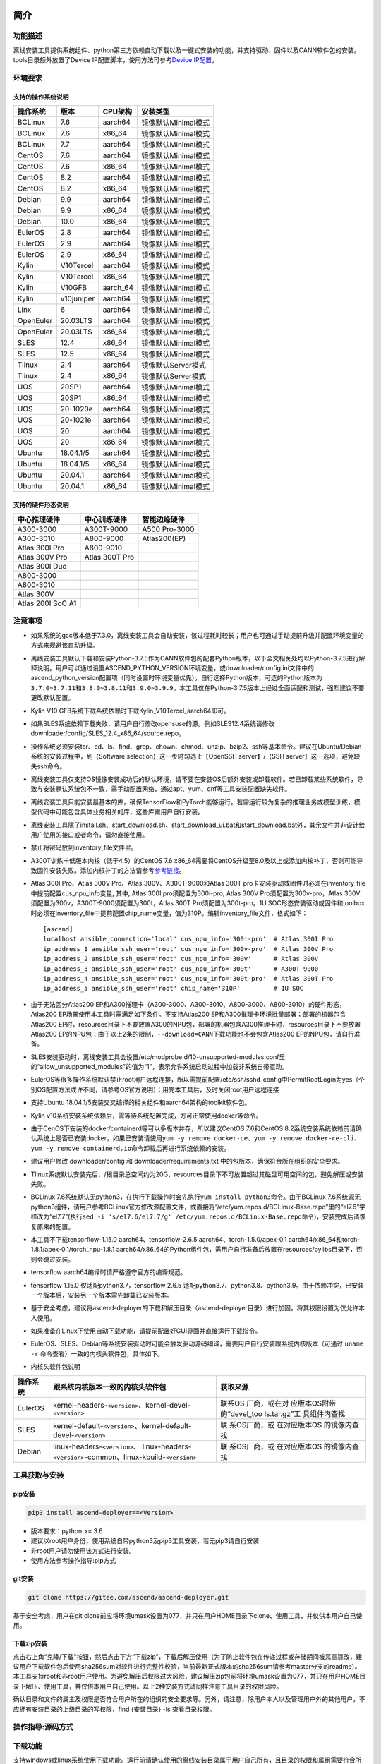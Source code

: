 简介
====

功能描述
--------

离线安装工具提供系统组件、python第三方依赖自动下载以及一键式安装的功能，并支持驱动、固件以及CANN软件包的安装。tools目录额外放置了Device
IP配置脚本，使用方法可参考\ `Device
IP配置 <https://gitee.com/ascend/ascend-deployer/blob/master/docs/Device_IP_Configuration.md>`__\ 。

环境要求
--------

支持的操作系统说明
~~~~~~~~~~~~~~~~~~

========= ========== ======== ===================
操作系统  版本       CPU架构  安装类型
========= ========== ======== ===================
BCLinux   7.6        aarch64  镜像默认Minimal模式
BCLinux   7.6        x86_64   镜像默认Minimal模式
BCLinux   7.7        aarch64  镜像默认Minimal模式
CentOS    7.6        aarch64  镜像默认Minimal模式
CentOS    7.6        x86_64   镜像默认Minimal模式
CentOS    8.2        aarch64  镜像默认Minimal模式
CentOS    8.2        x86_64   镜像默认Minimal模式
Debian    9.9        aarch64  镜像默认Minimal模式
Debian    9.9        x86_64   镜像默认Minimal模式
Debian    10.0       x86_64   镜像默认Minimal模式
EulerOS   2.8        aarch64  镜像默认Minimal模式
EulerOS   2.9        aarch64  镜像默认Minimal模式
EulerOS   2.9        x86_64   镜像默认Minimal模式
Kylin     V10Tercel  aarch64  镜像默认Minimal模式
Kylin     V10Tercel  x86_64   镜像默认Minimal模式
Kylin     V10GFB     aarch_64 镜像默认Minimal模式
Kylin     v10juniper aarch64  镜像默认Minimal模式
Linx      6          aarch64  镜像默认Minimal模式
OpenEuler 20.03LTS   aarch64  镜像默认Minimal模式
OpenEuler 20.03LTS   x86_64   镜像默认Minimal模式
SLES      12.4       x86_64   镜像默认Minimal模式
SLES      12.5       x86_64   镜像默认Minimal模式
Tlinux    2.4        aarch64  镜像默认Server模式
Tlinux    2.4        x86_64   镜像默认Server模式
UOS       20SP1      aarch64  镜像默认Minimal模式
UOS       20SP1      x86_64   镜像默认Minimal模式
UOS       20-1020e   aarch64  镜像默认Minimal模式
UOS       20-1021e   aarch64  镜像默认Minimal模式
UOS       20         aarch64  镜像默认Minimal模式
UOS       20         x86_64   镜像默认Minimal模式
Ubuntu    18.04.1/5  aarch64  镜像默认Minimal模式
Ubuntu    18.04.1/5  x86_64   镜像默认Minimal模式
Ubuntu    20.04.1    aarch64  镜像默认Minimal模式
Ubuntu    20.04.1    x86_64   镜像默认Minimal模式
========= ========== ======== ===================

支持的硬件形态说明
~~~~~~~~~~~~~~~~~~

================= ============== =============
中心推理硬件      中心训练硬件   智能边缘硬件
================= ============== =============
A300-3000         A300T-9000     A500 Pro-3000
A300-3010         A800-9000      Atlas200(EP)
Atlas 300I Pro    A800-9010      
Atlas 300V Pro    Atlas 300T Pro 
Atlas 300I Duo                   
A800-3000                        
A800-3010                        
Atlas 300V                       
Atlas 200I SoC A1                
================= ============== =============

注意事项
--------

-  如果系统的gcc版本低于7.3.0，离线安装工具会自动安装，该过程耗时较长；用户也可通过手动提前升级并配置环境变量的方式来规避该自动升级。

-  离线安装工具默认下载和安装Python-3.7.5作为CANN软件包的配套Python版本，以下全文相关处均以Python-3.7.5进行解释说明。用户可以通过设置ASCEND_PYTHON_VERSION环境变量，或downloader/config.ini文件中的ascend_python_version配置项（同时设置时环境变量优先），自行选择Python版本，可选的Python版本为\ ``3.7.0~3.7.11``\ 和\ ``3.8.0~3.8.11和3.9.0~3.9.9``\ 。本工具仅在Python-3.7.5版本上经过全面适配和测试，强烈建议不要更改默认配置。

-  Kylin V10 GFB系统下载系统依赖时下载Kylin_V10Tercel_aarch64即可。

-  如果SLES系统依赖下载失败，请用户自行修改opensuse的源。例如SLES12.4系统请修改downloader/config/SLES_12.4_x86_64/source.repo。

-  操作系统必须安装tar、cd、ls、find、grep、chown、chmod、unzip、bzip2、ssh等基本命令。建议在Ubuntu/Debian系统的安装过程中，到【Software
   selection】这一步时勾选上【OpenSSH server】/【SSH
   server】这一选项，避免缺失ssh命令。

-  离线安装工具仅支持OS镜像安装成功后的默认环境，请不要在安装OS后额外安装或卸载软件。若已卸载某些系统软件，导致与安装默认系统包不一致，需手动配置网络，通过apt、yum、dnf等工具安装配置缺失软件。

-  离线安装工具只能安装最基本的库，确保TensorFlow和PyTorch能够运行。若需运行较为复杂的推理业务或模型训练，模型代码中可能包含具体业务相关的库，这些库需用户自行安装。

-  离线安装工具除了install.sh、start_download.sh、start_download_ui.bat和start_download.bat外，其余文件并非设计给用户使用的接口或者命令，请勿直接使用。

-  禁止将密码放到inventory_file文件里。

-  A300T训练卡低版本内核（低于4.5）的CentOS 7.6
   x86_64需要将CentOS升级至8.0及以上或添加内核补丁，否则可能导致固件安装失败。添加内核补丁的方法请参考\ `参考链接 <https://support.huawei.com/enterprise/zh/doc/EDOC1100162133/b56ad5be>`__\ 。

-  Atlas 300I Pro、Atlas 300V Pro、Atlas 300V、A300T-9000和Atlas 300T
   pro卡安装驱动或固件时必须在inventory_file中提前配置cus_npu_info变量,
   其中, Atlas 300I pro须配置为300i-pro, Atlas 300V
   Pro须配置为300v-pro，Atlas
   300V须配置为300v，A300T-9000须配置为300t，Atlas 300T
   Pro须配置为300t-pro。1U
   SOC形态安装驱动或固件和toolbox时必须在inventory_file中提前配置chip_name变量，值为310P。编辑inventory_file文件，格式如下：

   ::

      [ascend]
      localhost ansible_connection='local' cus_npu_info='300i-pro'  # Atlas 300I Pro
      ip_address_1 ansible_ssh_user='root' cus_npu_info='300v-pro'  # Atlas 300V Pro
      ip_address_2 ansible_ssh_user='root' cus_npu_info='300v'      # Atlas 300V
      ip_address_3 ansible_ssh_user='root' cus_npu_info='300t'      # A300T-9000
      ip_address_4 ansible_ssh_user='root' cus_npu_info='300t-pro'  # Atlas 300T Pro
      ip_address_5 ansible_ssh_user='root' chip_name='310P'         # 1U SOC

-  由于无法区分Atlas200
   EP和A300推理卡（A300-3000、A300-3010、A800-3000、A800-3010）的硬件形态，Atlas200
   EP场景使用本工具时需满足如下条件。不支持Atlas200
   EP和A300推理卡环境批量部署；部署的机器包含Atlas200
   EP时，resources目录下不要放置A300的NPU包，部署的机器包含A300推理卡时，resources目录下不要放置Atlas200
   EP的NPU包；由于以上2条的限制，\ ``--download=CANN``\ 下载功能也不会包含Atlas200
   EP的NPU包，请自行准备。

-  SLES安装驱动时，离线安装工具会设置/etc/modprobe.d/10-unsupported-modules.conf里的“allow_unsupported_modules”的值为“1”，表示允许系统启动过程中加载非系统自带驱动。

-  EulerOS等很多操作系统默认禁止root用户远程连接，所以需提前配置/etc/ssh/sshd_config中PermitRootLogin为yes（个别OS配置方法或许不同，请参考OS官方说明）；用完本工具后，及时关闭root用户远程连接

-  支持Ubuntu
   18.04.1/5安装交叉编译的相关组件和aarch64架构的toolkit软件包。

-  Kylin
   v10系统安装系统依赖后，需等待系统配置完成，方可正常使用docker等命令。

-  由于CenOS下安装的docker/containerd等可以多版本并存，所以建议CentOS
   7.6和CentOS
   8.2系统安装系统依赖前请确认系统上是否已安装docker，如果已安装请使用\ ``yum -y remove docker-ce``\ 、\ ``yum -y remove docker-ce-cli``\ 、\ ``yum -y remove containerd.io``\ 命令卸载后再进行系统依赖的安装。

-  建议用户修改 downloader/config 和 downloader/requirements.txt
   中的包版本，确保符合所在组织的安全要求。

-  Tlinux系统默认安装完后，/根目录总空间约为20G，resources目录下不可放置超过其磁盘可用空间的包，避免解压或安装失败。

-  BCLinux
   7.6系统默认无python3，在执行下载操作时会先执行\ ``yum install python3``\ 命令。由于BCLinux
   7.6系统源无python3组件，请用户参考BCLinux官方修改源配置文件，或直接将“/etc/yum.repos.d/BCLinux-Base.repo”里的“el7.6”字样改为“el7.7”(执行\ ``sed -i 's/el7.6/el7.7/g' /etc/yum.repos.d/BCLinux-Base.repo``\ 命令)，安装完成后请恢复原来的配置。

-  本工具不下载tensorflow-1.15.0 aarch64、tensorflow-2.6.5
   aarch64、torch-1.5.0/apex-0.1
   aarch64/x86_64和torch-1.8.1/apex-0.1/torch_npu-1.8.1
   aarch64/x86_64的Python组件包，需用户自行准备后放置在resources/pylibs目录下，否则会跳过安装。

-  tensorflow aarch64编译时请严格遵守官方的编译规范。

-  tensorflow 1.15.0 仅适配python3.7，tensorflow 2.6.5
   适配python3.7、python3.8、python3.9。由于依赖冲突，已安装一个版本后，安装另一个版本需先卸载已安装版本。

-  基于安全考虑，建议将ascend-deployer的下载和解压目录（ascend-deployer目录）进行加固，将其权限设置为仅允许本人使用。

-  如果准备在Linux下使用自动下载功能，请提前配置好GUI界面并直接运行下载指令。

-  EulerOS、SLES、Debian等系统安装驱动时可能会触发驱动源码编译，需要用户自行安装跟系统内核版本（可通过
   ``uname -r`` 命令查看）一致的内核头软件包，具体如下。

-  内核头软件包说明

+-----------+------------------------------------------------+--------------+
| 操作系统  | 跟系统内核版本一致的内核头软件包               | 获取来源     |
|           |                                                |              |
|           |                                                |              |
|           |                                                |              |
+===========+================================================+==============+
| EulerOS   | kernel-headers-``<version>``、\                | 联系OS       |
|           | kernel-devel-``<version>``                     | 厂商，或在对 |
|           |                                                | 应版本OS附带 |
|           |                                                | 的“devel_too |
|           |                                                | ls.tar.gz”工 |
|           |                                                | 具组件内查找 |
+-----------+------------------------------------------------+--------------+
| SLES      | kernel-default-``<version>``、\                | 联           |
|           | kernel-default-devel-``<version>``             | 系OS厂商，或 |
|           |                                                | 在对应版本OS |
|           |                                                | 的镜像内查找 |
+-----------+------------------------------------------------+--------------+
| Debian    | linux-headers-``<version>``\ 、                | 联           |
|           | linux-headers-``<version>``-common、\          | 系OS厂商，或 |
|           | linux-kbuild-``<version>``                     | 在对应版本OS |
|           |                                                | 的镜像内查找 |
+-----------+------------------------------------------------+--------------+

工具获取与安装
--------------

pip安装
~~~~~~~

.. code:: bash

   pip3 install ascend-deployer==<Version>

-  版本要求：python >= 3.6
-  建议以root用户身份，使用系统自带python3及pip3工具安装，若无pip3请自行安装
-  非root用户请勿使用该方式进行安装。
-  使用方法参考操作指导:pip方式

git安装
~~~~~~~

.. code:: bash

   git clone https://gitee.com/ascend/ascend-deployer.git

基于安全考虑，用户在git
clone前应将环境umask设置为077，并只在用户HOME目录下clone、使用工具，并仅供本用户自己使用。

下载zip安装
~~~~~~~~~~~

点击右上角“克隆/下载”按钮，然后点击下方“下载zip”，下载后解压使用（为了防止软件包在传递过程或存储期间被恶意篡改，建议用户下载软件包后使用sha256sum对软件进行完整性校验，当前最新正式版本的sha256sum请参考master分支的readme）。本工具支持root和非root用户使用。为避免解压后权限过大风险，建议解压zip包前将环境umask设置为077，并只在用户HOME目录下解压、使用工具，并仅供本用户自己使用。以上2种安装方式请同样注意工具目录的权限风险。

确认目录和文件的属主及权限是否符合用户所在的组织的安全要求等。另外，请注意，除用户本人以及管理用户外的其他用户，不应拥有安装目录的上级目录的写权限，find
{安装目录} -ls 查看目录权限。

操作指导:源码方式
-----------------

下载功能
--------

支持windows或linux系统使用下载功能。运行前请确认使用的离线安装目录属于用户自己所有，且目录的权限和属组需要符合所在组织的安全要求。

下载须知
~~~~~~~~

-  如需配置代理、通过修改配置文件的方式调整为下载所需OS的组件（windows场景）等，可编辑“downloader/config.ini”文件，具体可参考配置说明。
-  由于需要安装大量开源软件，离线安装工具下载的开源软件均来自操作系统源，开源软件的漏洞和修复需要用户自行根据情况修复，强烈建议使用官方源并定期更新。具体可参考源配置。
-  下载好的软件会自动存放于resources目录下。
-  安装过程中会创建docker用户组并启动docker服务。安装完成后，建议卸载系统中可能存在安全风险的gcc、g++、cpp、jdk等第三方组件。

下载操作
~~~~~~~~

-  windows

   1. windows环境需安装python3，推荐使用python3.7版本以上。
      下载链接：\ `python3.7.5 <https://www.python.org/ftp/python/3.7.5/python-3.7.5-amd64.exe>`__\ ，请根据界面提示完成安装。
      注意安装时在“Advanced Options”界面勾选” Add Python to environment
      variables"，否则需手动添加环境变量。

   2. 启动下载。
      设置“downloader/config.ini”的os_list或software配置项，运行start_download.bat；或直接运行start_download_ui.bat（推荐使用，可在弹出的简易UI界面上勾选需要下载的OS或PKG相关组件）。

-  linux

   1. 执行\ ``./start_download.sh --os-list=<OS1>,<OS2> --download=<PK1>,<PK2>==<Version>``\ 启动下载，具体可参考下载参数说明。以下调用\ ``**.sh``\ 脚本采用\ ``./**.sh``\ 的方式，也可使用\ ``bash **.sh``\ 调用，请根据实际使用，建议下载前将环境umask设置为077。
   2. 执行下载时会先检查环境上是否存在python3，如果python3不存在时，分2种：如果当前用户是root用户，本工具会通过apt、yum等工具自动下载python3；如果当前用户是非root用户，本工具会提示用户自行安装python3。

安装功能
---------

安装参数
~~~~~~~~

-  安装过程基本参数可通过inventory_file文件配置

   默认配置如下：

   .. code:: bash

      [ascend]
      localhost ansible_connection='local'

      [ascend:vars]
      user=HwHiAiUser
      group=HwHiAiUser
      install_path=/usr/local/Ascend

+--------------+--------------------------------------------------------------+
| 配置项       | 说明                                                         |
+==============+==============================================================+
| user         | 用户，该参数将传递给run包的–install-username选项             |
+--------------+--------------------------------------------------------------+
| group        | 用户组，该参数将传递给run包的–install-usergroup选项          |
+--------------+--------------------------------------------------------------+
| install_path | CANN软件包的安装路径，该参数将传递给run包的–install-path选项 |
+--------------+--------------------------------------------------------------+

安装须知
~~~~~~~~

-  install_path参数指定CANN软件包的安装路径，root用户安装时该参数有效（且环境上未安装CANN软件包，即没有\ ``/etc/Ascend/ascend_cann_install.info``\ 文件，否则会安装到该文件内容指定的路径），非root用户安装时该参数无效（只能安装到默认路径~/Ascend）；install_path参数不指定驱动包和边缘组件(atlasedge和ha)的安装路径，驱动包只能安装到默认路径/usr/local/Ascend，边缘组件(atlasedge和ha)只能安装到默认路径/usr/local。
-  install_path参数指定Toolbox软件包的安装路径，root用户安装时该参数有效（且环境上未安装Toolbox软件包，即没有\ ``/etc/Ascend/ascend_cann_install.info``\ 和\ ``/etc/Ascend/ascend_toolbox_install.info``\ 文件，否则会安装到该文件内容指定的路径），非root用户安装时该参数无效（只能安装到默认路径~/Ascend）。
-  离线工具为zip包时，用户需确认离线工具的解压目录为新解压，并且目录权限为700，没有软链接。
-  安装完成后需修改配置，建议取消root用户的登录。
-  驱动包会使用HwHiAiUser用户和用户组作为软件包默认运行用户，用户需自行创建，并保证该创建用户的密码、密码有效期以及后续使用中的安全问题。创建用户组和用户的命令如下：

.. code:: bash

   #添加HwHiAiUser用户组
   groupadd HwHiAiUser

   #添加HwHiAiUser用户,并加入HwHiAiUser用户组
   #设置HwHiAiUser的HOME目录为/home/HwHiAiUser
   #并设置用户的shell为/bin/bash
   useradd -g HwHiAiUser -d /home/HwHiAiUser -m HwHiAiUser -s /bin/bash

-  安装2.0.2版本的边缘组件(atlasedge和ha)时，可能需限制HwHiAiUser用户为不可登录状态。但安装驱动包时，需将HwHiAiUser用户设置为可登录状态。请根据具体场景设置。

.. code:: bash

   usermod -s /sbin/nologin HwHiAiUser   # 安装2.0.2版本的边缘组件(atlasedge和ha)时
   usermod -s /bin/bash HwHiAiUser   # 安装驱动时

-  安装2.0.3及以后版本的边缘组件(atlasedge)时，该组件会默认创建一个MindXEdge用户。

-  安装2.0.4版本的边缘组件时，需提前安装haveged，例如Ubuntu系统使用\ ``apt install haveged``\ 命令进行安装，安装后需执行\ ``systemctl enable haveged``\ 和\ ``systemctl start haveged``\ 启动haveged服务。

-  若用户需自行指定运行用户和用户组，可在创建用户和用户组后自行修改inventory_file文件。文件内容如下：

::

   [ascend:vars]
   user=HwHiAiUser
   group=HwHiAiUser

-  非root用户支持安装的软件列表

+--------------------------+-------------------------------------------+
| 软件名                   | 说明                                      |
+==========================+===========================================+
| python、gcc              | pyth                                      |
|                          | on3.7.5和gcc7.3.0，安装在\ :math:`HOME/.l |
|                          | ocal/目录下 | | python框架 | tensorflow、 |
|                          | pytorch、mindspore | | CANN | toolbox、n  |
|                          | nae、nnrt、tfplugin、toolkit、kernels，默 |
|                          | 认安装在`\ HOME目录下，不支持指定路径安装 |
+--------------------------+-------------------------------------------+
| MindStudio               | 安装在$HOME/目录下                        |
+--------------------------+-------------------------------------------+

注意： 
1. 非root用户需要root用户安装系统组件和driver后才可以安装以上组件。 
2. gcc7.3.0安装后需要建立软链接才能使用,例如root安装的gcc7.3.0执行命令\ ``ln -sf /usr/local/gcc7.3.0/bin/gcc /usr/bin/gcc``\ 。
3. kernels的安装需要先安装nnae或toolkit，安装kernels需指定–kernels_type参数。
4. 非root用户需要加入driver安装的属组，才可以正常安装和使用nnrt和toolkit组件，driver默认安装的属组为HwHiAiUser。修改用户组命令如下：

.. code:: bash

   usermod -a -G HwHiAiUser 非root用户名

准备软件包
~~~~~~~~~~

1. 根据实际需要准备待安装软件包（支持驱动、固件、CANN软件包的安装），将待安装软件包放置于resources目录下，参考如下：

   -  驱动和固件：\ `获取链接 <https://ascend.huawei.com/#/hardware/firmware-drivers>`__
   -  CANN软件包：\ `获取链接 <https://ascend.huawei.com/#/software/cann>`__

2. 软件包仅支持zip包格式，安装时resources目录下只应存在一个版本的软件包，否则可能会有版本不配套的情况。如果resources目录下没有软件包，工具会跳过安装。
3. 支持Atlas 500和Atlas 500Pro批量安装IEF
   Agent，参考usermanual-ief文档准备IEF产品证书、注册工具、安装工具，放置于resources目录下；

   -  IEF相关证书和工具：\ `参考链接 <https://support.huaweicloud.com/usermanual-ief/ief_01_0100.html>`__
   -  Atlas
      500已预置了注册工具和安装工具，所以只需准备产品证书放置于resources目录下；而Atlas
      500Pro对这3个证书和工具都需要
   -  Atlas 500只支持自带的EulerOS2.8
      aarch64裁剪版操作系统，不支持其他系统，因此也不支持离线部署工具本地运行，只支持远程安装，也不支持非root安装；Atlas
      500Pro支持本地和远程安装
   -  依赖边缘节点atlasedge中间件正常工作，Atlas
      500自带atlasedge中间件，Atlas 500Pro需要先安装atlasedge中间件
   -  依赖IEF服务器正常工作，且边缘设备与IEF之间网络正常，边缘节点是否成功纳管需到IEF的web前端观察，其他限制请参考usermanual-ief文档

4. docker镜像文件需用户登录ascendhub，拉取镜像后将镜像转存至resources/docker_images目录下（需自行创建该目录），方可进行docker镜像的安装；docker镜像文件命名格式参考ubuntu_18.04_{x86_64
   \|
   aarch64}.tar，大括号内为系统架构，仅支持括号内的两种架构。docker镜像的安装会先安装系统包，所以安装docker镜像前先下载对应的系统包；用户需要确保要安装的docker镜像的安全性。

::

   ascend-deployer
   |- ...
   |- install.sh
   |- inventory_file
   |- ...
   |- playbooks
   |- README.md
   |- resources
      |- A300-3010-npu_xxx.zip
      |- A300-3010-npu-driver_xxx.run
      |- A300-3010-npu-firmware_xxx.run
      |- Ascend-cann-nnrt-xxx.zip
      |- Ascend-cann-nnrt-xxx.run
      |- ...
      |- Ascend-cann-toolkit-xxx.run
      |- ...
      |- BCLinux_7.6_aarch64
      |- BCLinux_7.6_x86_64
      |- cert_ief_xxx.tar.gz
      |- edge-installer_xxx_arm64.tar.gz
      |- edge-register_xxx_arm64.tar.gz
      |- docker_images
      |- ...

单机安装
~~~~~~~~

1. 配置单机的inventory_file文件。

   编辑inventory_file文件，默认如下：

   ::

      [ascend]
      localhost ansible_connection='local'

2. 执行安装脚本，可根据需要选择安装方式（指定组件安装或指定场景安装）。注意，如果需要其他用户能够使用root用户随后安装的python等，请提前设置umask为022，设置前确认该umask权限符合所在组织的安全要求。

   -  2.1. 指定组件安装

   执行命令\ ``./install.sh --install=<package_name_1>,<package_name_2>``\ ，示例如下。

   ::

      ./install.sh --help     # 查看帮助信息
      ./install.sh --install=sys_pkg,python,npu     # 安装系统依赖、python3.7.5、driver和firmware

   注意事项：

   ::

      - 请按照“sys_pkg>python3.7.5>npu(driver、firmware)>CANN软件包(toolkit、nnrt等)>AI框架(pytorch、tensorflow、mindspore)”顺序进行安装。安装时resources目录下的CANN包版本需和npu配套。
      - 安装driver或firmware后，可能需执行“reboot”重启设备使驱动和固件生效。
      - 部分组件存在运行时依赖，如pytorch需要toolkit或nnae提供运行时依赖，tensorflow 调用npu资源需要tfplugin + toolkit或nnae提供运行时依赖，mindspore需要driver和toolkit提供运行时的依赖。
      - 所有python库的安装都必须先安装python3.7.5，如pytorch、tensorflow、mindspore等。
      - 安装时运行环境时间需要通过date -s命令校准到正确的UTC时间。

   -  2.2 指定场景安装（建议非专业用户使用这种方式）

   执行命令\ ``./install.sh --install-scene=<scene_name>``\ ，示例如下。
   ``./install.sh --install-scene=auto     # 自动安装所有能找到的软件包``
   本工具提供几个基本安装场景，具体可参考安装场景介绍。

3. 安装后检查

   执行命令\ ``./install.sh --test=<target>``\ ，示例如下。
   :literal:`./install.sh --test=driver     # 测试driver是否正常`

批量安装
~~~~~~~~

1. 基于密钥认证的ssh连接，安装前请确认系统中未安装paramiko（ansible在某些情况下会使用paramiko，其配置不当容易引起安全问题）。

   配置待安装的其他设备的ip地址，编辑inventory_file文件，格式如下：

   ::

      [ascend]
      ip_address_1 ansible_ssh_user='root'      # root用户
      ip_address_2 ansible_ssh_user='root'
      ip_address_3 ansible_ssh_user='username'  # 非root用户

   设置密钥认证的参考操作如下，请注意ssh密钥和密钥密码在使用和保管过程中的风险，特别是密钥未加密时的风险，用户应按照所在组织的安全策略进行相关配置，包括并不局限于软件版本、口令复杂度要求、安全配置（协议、加密套件、密钥长度等，特别是/etc/ssh下和~/.ssh下的配置）：

   .. code:: bash

      ssh-keygen -t rsa -b 3072   # 登录管理节点并生成SSH Key。安全起见，建议用户到"Enter passphrase"步骤时输入密钥密码，且符合密码复杂度要求。建议执行这条命令前先将umask设置为0077，执行完后再恢复原来umask值。
      ssh-copy-id -i ~/.ssh/id_rsa.pub <user>@<ip>   # 将管理节点的公钥拷贝到所有节点的机器上，<user>@<ip>替换成要拷贝到的对应节点的账户和ip。
      ssh <user>@<ip>   # 验证是否可以登录远程节点，<user>@<ip>替换成要登录的对应节点的账户和ip。验证登录OK后执行`exit`命令退出该ssh连接。

   注意事项: 请用户注意ssh密钥和密钥密码在使用和保管过程中的风险。

2. 设置ssh代理管理ssh密钥，避免工具批量安装操作过程中输入密钥密码。设置ssh代理的参考操作如下：

   .. code:: bash

      ssh-agent bash   # 开启ssh-agent的bash进程
      ssh-add ~/.ssh/id_rsa         # 向ssh-agent添加私钥

3. 执行\ ``./install.sh --check``\ 测试待安装设备连通性。确保所有设备都能正常连接，若存在设备连接失败情况，请检查该设备的网络连接和sshd服务是否开启。

4. 后续操作同上述的单机安装第2、3步骤。

5. 工具的批量安装操作完成后，及时退出ssh代理进程，避免安全风险。

   .. code:: bash

      exit   # 退出ssh-agent的bash进程

6. 默认并发数为5，最高并发数为255，如果待部署环境的数量大于5，可以修改ansible.cfg文件中的forks值，改成待部署的节点总数以加快部署速度。

操作指导:pip方式
================

当本工具使用pip安装时，将提供2个入口方便操作

-  ascend-download 下载器
-  ascend-deployer 部署器

2个入口对root和非root用户均可用

下载
----

.. code:: bash

   ascend-download --os-list=<OS1>,<OS2> --download=<PK1>,<PK2>==<Version>

Win 10和Linux均可执行

-  所有资源下载至ascend-deployer/resources

-  windows下在执行命令的当前目录生成ascend-deployer目录。下载完成后将
   整个目录拷贝至待部署linux服务器即可使用。

-  linux下将在用户HOME目录下生成ascend-deployer目录，可通过设置环境变量ASCEND_DEPLOYER_HOME替换用户HOME目录，非root用户须保证该目录存在且能正常读写。

安装
----

.. code:: bash

   ascend-deployer --install=<pkg1,pkg2>

ascend-deployer本质上是install.sh的一个wrapper，使用方法与直接执行ascend-deployer目录中的install.sh完全相同。ascend-deployer命令将自动寻找用户HOME目录下的ascend-deployer/install.sh文件执行，可通过设置环境变量ASCEND_DEPLOYER_HOME替换用户HOME目录，非root用户须保证该目录存在且能正常读写。

配置环境变量
============

离线部署工具可以安装python3.7.5，为不影响系统自带python(python2.x or
python3.x)， 在使用python3.7.5之前，需配置如下环境变量。

::

   export PATH=/usr/local/python3.7.5/bin:$PATH                         # root
   export LD_LIBRARY_PATH=/usr/local/python3.7.5/lib:$LD_LIBRARY_PATH   # root

   export PATH=~/.local/python3.7.5/bin:$PATH                           # non-root
   export LD_LIBRARY_PATH=~/.local/python3.7.5/lib:$LD_LIBRARY_PATH     # non-root

本工具执行安装操作时会自动在本机安装python3.7.5，并把以上环境变量内容写进/usr/local/ascendrc文件内，执行如下命令便可轻松设置python3.7.5的环境变量。

::

   source /usr/local/ascendrc     # root
   source ~/.local/ascendrc       # non-root

同样，离线部署工具安装的其他软件包或工具，需用户参考相应的官方资料后配置环境变量或进行其他设置后，方可正常使用。

后续任务
========

-  推理场景

   开发者如果需要开发应用程序，请参考相应的官方资料，如《CANN
   应用软件开发指南 (C&C++)》或《CANN 应用软件开发指南 (Python)》。

-  训练场景

   若需进行网络模型移植和训练，请参考相应的官方资料，如《TensorFlow网络模型移植&训练指南》或《PyTorch网络模型移植&训练指南》。

-  删除工具

   本工具属于安装部署类工具，系统安装完成后应立即删除以释放磁盘空间。

+----------------------------------+----------------------------------+
| 应删除的                         | 说明                             |
+==================================+==================================+
| ascend-deployer                  | 控制机上的离线部署工具的目录     |
+----------------------------------+----------------------------------+
| ``pip3                           | 控制                             |
| uninstall ascend-deployer``      | 机上pip安装的工具，可用命令卸载  |
+----------------------------------+----------------------------------+
| ~/ansible                        | 控制机和                         |
|                                  | 远程机器，自定义信息收集配置文件 |
+----------------------------------+----------------------------------+
| ``~/resources和~/resources.tar`` | 控                               |
|                                  | 制机和远程机器，resource资源目录 |
+----------------------------------+----------------------------------+
| ~/build                          | 控                               |
|                                  | 制机和远程机器，源码包的解压目录 |
+----------------------------------+----------------------------------+

参考信息
========

安装参数说明
------------

用户根据实际需要选择对应参数完成安装，命令为\ ``./install.sh [options]``\ 。
参数说明请参见下表，表中各参数的可选参数范围可通过执行\ ``./install.sh --help``\ 查看。

========================= =============================================================================
参数                       说明                                          
========================= =============================================================================
--help -h                 查询帮助信息。                                
--check                   检查环境，确保控制机安装好python3.7.5、ansible等组件，并检查与待安装设备的连通性。
--clean                   清理待安装设备用户家目录下的resources目录。   
--nocopy                  在批量安装时不进行资源拷贝。                 
--force_upgrade_npu       当不是所有卡异常时，可以强制升级NPU           
--tensorflow_version      指定安装tensorflow的版本，可以为1.15.0或2.6.5，默认为1.15.0                                
--kernels_type            指定算子包类型，只能是nnae或toolkit，默认为nnae 
--verbose                 打印详细信息                                  
--output-file             重定向命令执行的输出结果到指定文件。          
--stdout_callback         设置命令执行的输出格式，可用的参数通过“ansible-doc -t callback -l”命令查看。                                       
--install                 指定软件安装。若指定“–install=npu”，将会安装driver和firmware。                          
--install-scene           指定场景安装。安装场景请参见安装场景介绍。  
--patch                   指定软件打补丁                              
--patch-rollback          指定软件的补丁回退                          
--test                    检查指定组件能否正常工作。                  
========================= =============================================================================

下载参数说明
------------

================================== ===============================
 参数                              说明                           
================================== ===============================
 --os-list=<OS1>,<OS2>             指定下载的特定操作系统的相关依赖软件
 --download=<PK1>,<PK2>==<Version> 指定下载可选的组件。例如MindSpore、MindStudio、CANN
================================== ===============================

本工具默认下载python组件包。当–os-list指定的系统中只有aarch64架构时，只下载aarch64架构系统所需的python组件包；当–os-list指定的系统中只有x86_64架构时，只下载x86_64架构系统所需的python组件包；当–os-list为空或指定的系统中aarch64架构和x86_64架构都有时，2种架构系统所需的python组件包都会下载。下载aarch64或x86_64架构的CANN包逻辑同上。

========== ========= ========= ========= ========= ========= =========
可选的组件 配套版本1 配套版本2 配套版本3 配套版本4 配套版本5 配套版本6
========== ========= ========= ========= ========= ========= =========
MindStudio 2.0.0     3.0.2     3.0.3     3.0.4     5.0.RC1   5.0.RC2
MindSpore  1.1.1     1.3.0     1.5.0     1.6.2     1.7.0     1.8.0
CANN       20.3.0    5.0.2.1   5.0.3.1   5.0.4     5.1.RC1.1 5.1.RC2
========== ========= ========= ========= ========= ========= =========

安装时resources目录下只应存在一个版本且跟CANN包版本配套的MindSpore或MindStudio，配套关系如上；\ ``./start_download.sh --download=<PK1>,<PK2>==<Version>``\ ，当\ ``<Version>``\ 为空时，会下载最新版本的\ ``<PK>``\ ；\ ``--download=MindSpore``\ 时，–os-list需指定对应的OS，OS及相关配套说明详见\ `Mindspore官网 <https://mindspore.cn/versions>`__\ ；MindStudio的下载安装请参考\ `下载安装MindStudio <https://gitee.com/ascend/ascend-deployer/blob/master/docs/Install_MindStudio.md>`__\ ；CANN的下载请参考\ `下载CANN <https://gitee.com/ascend/ascend-deployer/blob/master/docs/Download_CANN.md>`__

安装场景介绍
------------

离线部署工具提供几个基本安装场景。如果系统的gcc版本低于7.3.0，安装框架前需要安装gcc以确保各场景安装后可正常使用。gcc7.3.0安装后需要建立软链接才能使用(/usr/bin/gcc指向安装的gcc7.3.0的可执行文件),例如root安装的gcc7.3.0执行命令\ ``ln -sf /usr/local/gcc7.3.0/bin/gcc /usr/bin/gcc``\ 。

=============== =================================================== =====================
安装场景         安装的组件                                            说明
=============== =================================================== =====================
auto            all                                                  安装所有能找到的软件包
vmhost          sys_pkg、npu、toolbox                                虚拟机场景
edge            sys_pkg、atlasedge、ha                               安装MindX中间件、HA
offline_dev     sys_pkg、python、npu、toolkit                        离线开发场景
offline_run     sys_pkg、python、npu、nnrt                           离线运行场景
mindspore       sys_pkg、python、npu、toolkit、mindspore             mindspore场景
tensorflow_dev  sys_pkg、python、npu、toolkit、tfplugin、tensorflow  tensorflow开发场景
tensorflow_run  sys_pkg、python、npu、nnae、tfplugin、tensorflow     tensorflow运行场景
pytorch_dev     sys_pkg、python、npu、toolkit、pytorch               pytorch开发场景
pytorch_run     sys_pkg、python、npu、nnae、pytorch                  pytorch运行场景         
=============== =================================================== =====================

上述安装场景的配置文件位于scene目录下，如auto场景的配置文件scene/scene_auto.yml:

::

   - hosts: '{{ hosts_name }}'

   - name: install system dependencies
     import_playbook: ../install/install_sys_pkg.yml

   - name: install python3.7.5
     import_playbook: ../install/install_python375.yml

   - name: install driver and firmware
     import_playbook: ../install/install_npu.yml

   - name: install toolkit
     import_playbook: ../install/install_toolkit.yml

   - name: install nnrt
     import_playbook: ../install/install_nnrt.yml

   - name: install nnae
     import_playbook: ../install/install_nnae.yml

   - name: install tfplugin
     import_playbook: ../install/install_tfplugin.yml

   - name: install toolbox
     import_playbook: ../install/install_toolbox.yml

   - name: install pytorch
     import_playbook: ../install/install_pytorch.yml

   - name: install tensorflow
     import_playbook: ../install/install_tensorflow.yml

   - name: install mindspore
     import_playbook: ../install/install_mindspore.yml

如需自定义安装场景，可参考上述配置文件进行定制。

安装、回退CANN补丁包
--------------------

ascend-deployer工具支持CANN冷补丁的安装和回退。 1.
CANN补丁包不支持使用ascend-deployer工具在线下载，用户需自行获取到所需CANN补丁包后，放置于ascend-deployer/resources/patch(如不存在patch目录用户请自行创建)目录下，注意在安装前删除ascend-deployer/resources目录下补丁包对应的CANN软件包。
1. 安装、回退CANN冷补丁的执行命令参考如下： -
安装CANN冷补丁（以nnae、tfplugin包为例）：\ ``./install.sh --patch=nnae,tfplugin``
-
回退CANN冷补丁（以nnae、tfplugin包为例）：\ ``./install.sh --patch-rollback=nnae,tfplugin``
3. 关于CANN冷补丁的相关约束如下： -
补丁仅能支持对应的基线版本或相关的补丁版本进行升级。 -
基于同一基线版本的补丁，需保证后续安装的补丁版本大于之前安装的补丁版本。
-
仅支持回退一次补丁版本。回退时需将安装补丁时的补丁包放置于ascend-deployer/resources/patch(如不存在patch目录用户请自行创建)目录下，注意在回退前删除ascend-deployer/resources目录下补丁包对应的CANN软件包。

配置说明
-------

代理配置
~~~~~~~~

如需使用代理，需在环境变量中配置代理，用户需要注意代理的安全性。本工具默认校验https证书，如果下载过程中出现证书错误，可能是代理服务器有证书替换的安全机制，则需要先安装代理服务器证书。

1. Linux环境变量中配置代理，参考如下

   ::

      # 配置环境变量
      export http_proxy="http://user:password@proxyserverip:port"
      export https_proxy="http://user:password@proxyserverip:port"

   其中user为用户在内部网络中的用户名，password为用户密码（特殊字符需转义），proxyserverip为代理服务器的ip地址，port为端口。windows环境变量中配置代理的原理同Linux，具体操作请参考官方说明。

2. 在downloader/config.ini文件中配置是否进行证书校验，内容如下：

   ::

      [proxy]
      verify=true         # 是否校验https证书。如果关闭，请用户注意安全风险。

windows下载参数说明
~~~~~~~~~~~~~~~~~~~

在downloader/config.ini文件中可进行windows下载行为配置，将其调整为下载所需组件（不建议直接修改配置文件，建议运行start_download_ui.bat使用UI界面勾选所需组件）。

::

   [download]
   os_list=CentOS_7.6_aarch64, CentOS_7.6_x86_64, CentOS_8.2_aarch64, CentOS_8.2_x86_64, Ubuntu_18.04_aarch64, Ubuntu_18.04_x86_64, ...          # 待安装部署的环境OS信息
   [software]
   pkg_list=CANN_5.0.3.1,MindStudio_3.0.3  # 待部署的CANN或MindStudio

源配置
~~~~~~

离线安装工具已提供源配置文件，用户可根据实际进行替换。

1. Python源配置。在downloader/config.ini文件中配置python源，默认使用华为源。

::

   [pypi]
   index_url=https://repo.huaweicloud.com/repository/pypi/simple

2. 系统源配置。系统源配置文件downloader/config/*{os}\_\ {version}\_\ {arch}*/source.\ *xxx*\ 。以CentOS
   7.6
   aarch64为例，源配置文件downloader/config/CentOS_7.6_aarch64/source.repo内容如下。这表明同时启用base源和epel源，下载系统组件时会从这两个源中查询和下载。默认使用华为源，可根据业务需求和安装需求修改，以保证其源符合所在组织的安全/漏洞修补要求。若修改，请选择安全可靠的源，并测试下载和安装行为是否正常，否则可能造成组件下载不完整或安装异常。若删除源，可能造成组件下载不完整。

::

   [base]
   baseurl=https://mirrors.huaweicloud.com/centos-altarch/7/os/aarch64

   [epel]
   baseurl=https://mirrors.huaweicloud.com/epel/7/aarch64

3. 下载类Centos的系统组件时需解析系统源内的xml文件，建议在系统python3中安装defusedxml安全组件，以提升应对潜在的XML漏洞攻击的安全能力。

公网URL
-------

::

   https://cmake.org
   https://github.com
   https://gcc.gnu.org
   http://mirrors.bclinux.org
   https://archive.kylinos.cn
   https://support.huawei.com
   https://mirrors.tencent.com
   https://mirrors.bfsu.edu.cn
   https://repo.huaweicloud.com
   https://uniportal.huawei.com
   https://mirrors.huaweicloud.com
   https://cache-redirector.jetbrains.com
   https://obs-9be7.obs.myhuaweicloud.com
   https://obs-9be7.obs.cn-east-2.myhuaweicloud.com
   https://ms-release.obs.cn-north-4.myhuaweicloud.com

sha256sum校验
-------------

+------------------------------------------------+---------------------+
| sha256sum                                      | 离线安装版本        |
+================================================+=====================+
| 22f7e10677658e7c3d                             | ascend-depl         |
| 223b32f73786c765e85cf6f66440bf620c3e4275f11e7f | oyer-2.0.4.B093.zip |
+------------------------------------------------+---------------------+

FAQ
---

1. Q:
   首次执行\ ``./install.sh --check``\ 或其他安装命令时，会自动安装系统依赖和python3.7.5，如果人为异常中断安装过程，再次执行命令时则可能出现rpm、dpkg工具被锁或python3.7.5功能缺失的情况。

-  A:
   释放rpm、dpkg工具锁，删除python3.7.5安装目录（python3.7.5安装目录可参考配置环境变量），重新使用工具安装。

2. Q: 非root用户安装5.0.1版本以前的toolkit时提示输入sudo密码。

-  A:
   安全原因，本工具不要求非root用户拥有sudo权限，所以不支持非root用户安装5.0.1版本以前的toolkit。

3. Q:
   工具crl文件更新和签名校验的机制是什么样的？是否具备独立的crl文件更新的能力？

-  A:
   crl文件更新和签名校验有两种方式，优先使用toolbox/latest/Ascend-DMI/bin/ascend-cert工具，如果环境上不存在该工具，则使用openssl开源工具。为兼容新旧软件包的签名格式，本工具会使用2套证书。本工具会比较安装包内的crl文件和系统本地的crl文件的生效时间，并使用最新的crl文件校验证书是否被吊销。对root用户，系统本地的crl文件为\ ``/etc/hwsipcrl/ascendsip.crl(或ascendsip_g2.crl)``\ ，对非root用户，该文件为\ ``~/.local/hwsipcrl/ascendsip.crl(或ascendsip_g2.crl)``\ 。如果系统本地的crl文件不存在或生效时间早于安装包内的crl文件，则系统本地的crl文件会被安装包内的crl文件替换。tools/update_crl.sh文件具备独立的crl文件更新的能力，执行\ ``bash update_crl.sh <crl_file>``\ 命令即可，\ ``<crl_file>``\ 为用户上传的crl文件路径。

4. Q: 下载部分组件时出现“certificate verify failed”等字样是什么原因？

-  A:
   下载时本工具默认校验https证书，上述报错可能是代理服务器证书异常，请联系系统管理员处理。该校验功能在downloader/config.ini文件中可配置，具体可参考代理配置。

5. Q: euler系统作为worker节点时安装tensoflow2.6.5出现“Failed to connect
   to the host via ssh: Shared connection to XX closed”等字样。

-  A:
   主机中设置了ssh连接会话超时时间，部署任务的时间超过了设置的ssh连接会话超时时间会导致该错误。修改“/etc/ssh/sshd_config”文件中的“ClientAliveInterval”关键字的值为“1800”（超时时间为30分钟），然后执行\ ``systemctl restart sshd``\ 重启sshd服务。

6. Q: 如果系统安装torch-1.8.1后导入torch出现“ImportError: libblas.so.3:
   cannot open shared object file: No such file or
   directory”等字样是什么原因？

-  A：系统未安装openblas依赖，导致没有这个库，执行\ ``yum install openblas``\ 安装系统依赖，然后创建软链接。创建方式参考如下（请以具体的库版本为准）：

   -  执行\ ``find / -name libopenblas*so``\ 查找libopenblas-r0.3.9.so文件（具体显示的版本以实际为准）。
   -  执行\ ``ln -s /usr/lib64/libopenblas-r0.3.9.so /usr/lib64/libblas.so.3``\ 和\ ``ln -s /usr/lib64/libopenblas-r0.3.9.so /usr/lib64/liblapack.so.3``\ 创建软链接。

7. Q: 如果系统安装torch-1.8.1后导入torch出现“ImportError:
   libquadmath.so.0: cannot open shared object file: No such file or
   directory”等字样是什么原因？

-  A: 缺少系统依赖，执行\ ``yum install libquadmath``\ 安装系统依赖。
